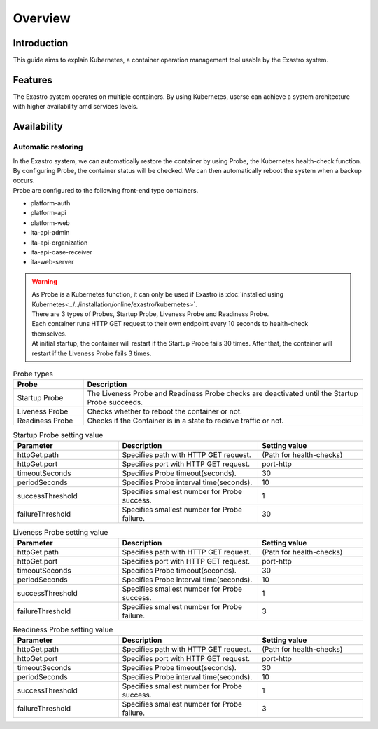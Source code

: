 ========
Overview
========

Introduction
============

| This guide aims to explain Kubernetes, a container operation management tool usable by the Exastro system.

Features
========

| The Exastro system operates on multiple containers. By using Kubernetes, userse can achieve a system architecture with higher availability amd services levels.

Availability
============

Automatic restoring
-------------------

| In the Exastro system, we can automatically restore the container by using Probe, the Kubernetes health-check function.
| By configuring Probe, the container status will be checked. We can then automatically reboot the system when a backup occurs.

| Probe are configured to the following front-end type containers.

- platform-auth
- platform-api
- platform-web
- ita-api-admin
- ita-api-organization
- ita-api-oase-receiver
- ita-web-server

.. warning::

   | As Probe is a Kubernetes function, it can only be used if Exastro is  :doc:`installed using Kubernetes<../../installation/online/exastro/kubernetes>`.

   | There are 3 types of Probes, Startup Probe, Liveness Probe and Readiness Probe.
   | Each container runs HTTP GET request to their own endpoint every 10 seconds to health-check themselves.
   | At initial startup, the container will restart if the Startup Probe fails 30 times. After that, the container will restart if the Liveness Probe fails 3 times.

.. list-table:: Probe types
   :widths: 20, 80
   :header-rows: 1
   :align: left

   * - Probe
     - Description
   * - Startup Probe
     - The Liveness Probe and Readiness Probe checks are deactivated until the Startup Probe succeeds.
   * - Liveness Probe
     - Checks whether to reboot the container or not.
   * - Readiness Probe
     - Checks if the Container is in a state to recieve traffic or not.

.. list-table:: Startup Probe setting value
   :widths: 30, 40, 30
   :header-rows: 1
   :align: left

   * - Parameter
     - Description
     - Setting value
   * - httpGet.path
     - Specifies path with HTTP GET request.
     - (Path for health-checks)
   * - httpGet.port
     - Specifies port with HTTP GET request.
     - port-http
   * - timeoutSeconds
     - Specifies Probe timeout(seconds).
     - 30
   * - periodSeconds
     - Specifies Probe interval time(seconds).
     - 10
   * - successThreshold
     - Specifies smallest number for Probe success.
     - 1
   * - failureThreshold
     - Specifies smallest number for Probe failure.
     - 30

.. list-table:: Liveness Probe setting value
   :widths: 30, 40, 30
   :header-rows: 1
   :align: left

   * - Parameter
     - Description
     - Setting value
   * - httpGet.path
     - Specifies path with HTTP GET request.
     - (Path for health-checks)
   * - httpGet.port
     - Specifies port with HTTP GET request.
     - port-http
   * - timeoutSeconds
     - Specifies Probe timeout(seconds).
     - 30
   * - periodSeconds
     - Specifies Probe interval time(seconds).
     - 10
   * - successThreshold
     - Specifies smallest number for Probe success.
     - 1
   * - failureThreshold
     - Specifies smallest number for Probe failure.
     - 3


.. list-table:: Readiness Probe setting value
   :widths: 30, 40, 30
   :header-rows: 1
   :align: left

   * - Parameter
     - Description
     - Setting value
   * - httpGet.path
     - Specifies path with HTTP GET request.
     - (Path for health-checks)
   * - httpGet.port
     - Specifies port with HTTP GET request.
     - port-http
   * - timeoutSeconds
     - Specifies Probe timeout(seconds).
     - 30
   * - periodSeconds
     - Specifies Probe interval time(seconds).
     - 10
   * - successThreshold
     - Specifies smallest number for Probe success.
     - 1
   * - failureThreshold
     - Specifies smallest number for Probe failure.
     - 3
